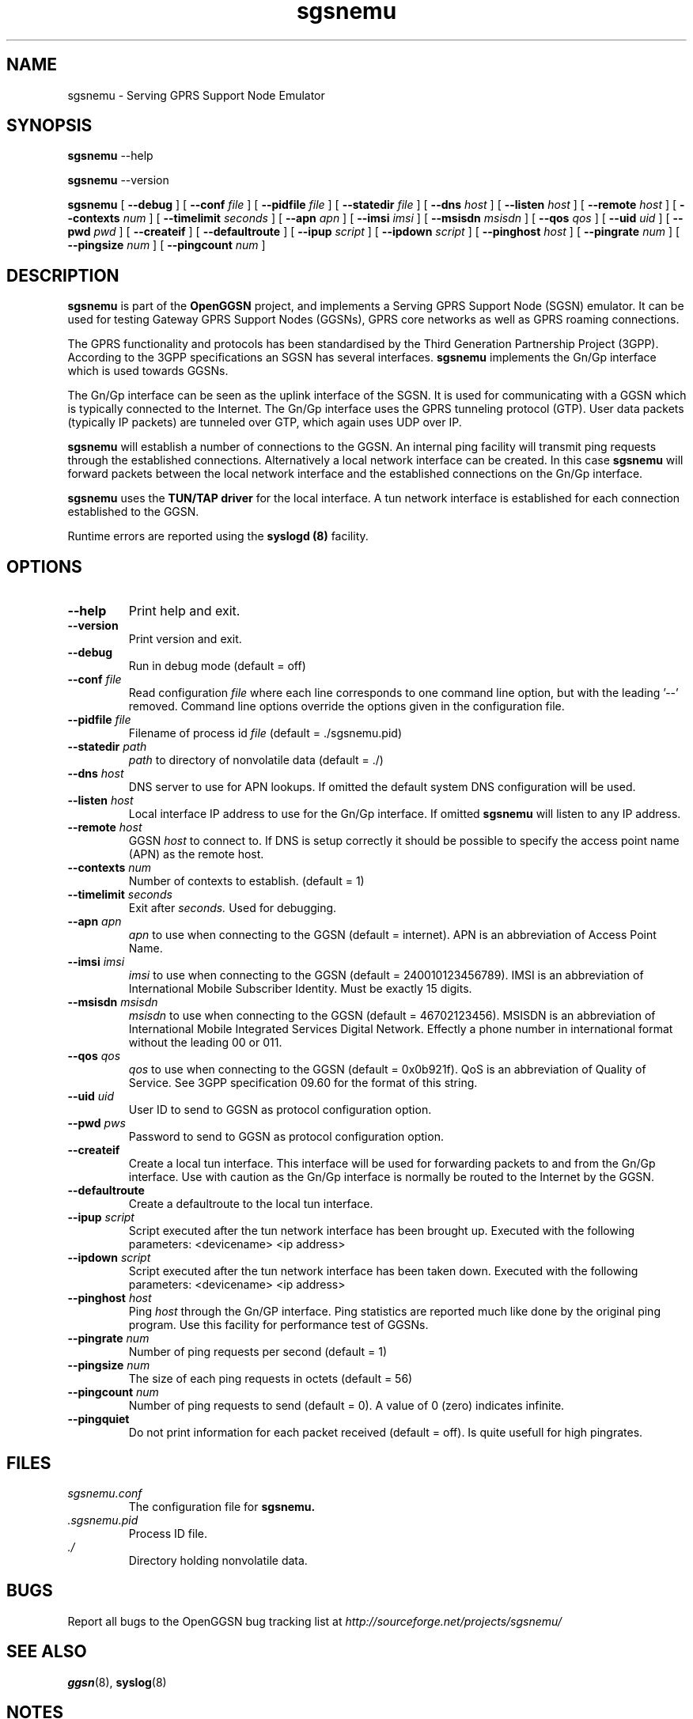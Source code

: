 
.\" * OpenGGSN - Gateway GPRS Support Node
.\" * Copyright (C) 2002, 2003 Mondru AB.
.\" * 
.\" * The contents of this file may be used under the terms of the GNU
.\" * General Public License Version 2, provided that the above copyright
.\" * notice and this permission notice is included in all copies or
.\" * substantial portions of the software.
.\" * 
.\" * The initial developer of the original code is
.\" * Jens Jakobsen <jj@openggsn.org>
.\" * 
.\" * Contributor(s):
.\" * 
.\" Manual page for ggsn
.\" SH section heading
.\" SS subsection heading
.\" LP paragraph
.\" IP indented paragraph
.\" TP hanging label

.TH sgsnemu 8 "July 2003"
.SH NAME
sgsnemu \- Serving GPRS Support Node Emulator
.SH SYNOPSIS
.B sgsnemu
\-\-help

.B sgsnemu
\-\-version

.B sgsnemu
[
.BI \-\-debug
] [
.BI \-\-conf " file"
] [
.BI \-\-pidfile " file"
] [
.BI \-\-statedir " file" 
] [ 
.BI \-\-dns " host"
] [ 
.BI \-\-listen " host" 
] [
.BI \-\-remote " host"
] [
.BI \-\-contexts " num"
] [
.BI \-\-timelimit " seconds" 
] [
.BI \-\-apn " apn"
] [
.BI \-\-imsi " imsi"
] [
.BI \-\-msisdn " msisdn"
] [
.BI \-\-qos " qos"
] [
.BI \-\-uid " uid"
] [
.BI \-\-pwd " pwd"
] [
.BI \-\-createif
] [
.BI \-\-defaultroute
] [
.BI \-\-ipup " script" 
] [
.BI \-\-ipdown " script" 
] [
.BI \-\-pinghost " host"
] [
.BI \-\-pingrate " num"
] [
.BI \-\-pingsize " num"
] [
.BI \-\-pingcount " num"
]
.SH DESCRIPTION
.B sgsnemu
is part of the 
.B OpenGGSN
project, and implements a Serving GPRS Support Node (SGSN)
emulator. It can be used for testing Gateway GPRS Support Nodes
(GGSNs), GPRS core networks as well as GPRS roaming connections.

The GPRS functionality and protocols has been standardised by the
Third Generation Partnership Project (3GPP). According to the 3GPP
specifications an SGSN has several interfaces.
.B sgsnemu
implements the Gn/Gp interface which is used towards GGSNs.

The Gn/Gp interface can be seen as the uplink interface of the
SGSN. It is used for communicating with a GGSN which is typically
connected to the Internet. The Gn/Gp interface uses the GPRS tunneling
protocol (GTP). User data packets (typically IP packets) are tunneled
over GTP, which again uses UDP over IP.


.B sgsnemu 
will establish a number of connections to the GGSN. An internal ping
facility will transmit ping requests through the established
connections. Alternatively a local network interface can be
created. In this case
.B sgsnemu
will forward packets between the local network interface and the
established connections on the Gn/Gp interface.

.B sgsnemu
uses the 
.B TUN/TAP driver
for the local interface. A tun network interface is established for
each connection established to the GGSN.

Runtime errors are reported using the
.B syslogd (8)
facility.


.SH OPTIONS
.TP
.BI --help
Print help and exit.

.TP
.BI --version
Print version and exit.

.TP
.BI --debug
Run in debug mode (default = off)

.TP
.BI --conf " file"
Read configuration 
.I file
where each line corresponds to one command line option, but with the
leading '--' removed. Command line options override the options given
in the configuration file.

.TP
.BI --pidfile " file"
Filename of process id 
.I file
(default = ./sgsnemu.pid)

.TP
.BI --statedir " path"
.I path
to directory of nonvolatile data (default = ./)

.TP
.BI --dns " host"
DNS server to use for APN lookups. If omitted the default system DNS
configuration will be used.

.TP
.BI --listen " host"
Local interface IP address to use for the Gn/Gp interface. If omitted
.B sgsnemu
will listen to any IP address.

.TP
.BI --remote " host"
GGSN 
.I host
to connect to. If DNS is setup correctly it should be possible to
specify the access point name (APN) as the remote host.

.TP
.BI --contexts " num"
Number of contexts to establish. (default = 1)

.TP
.BI --timelimit " seconds"
Exit 
.b sgsnemu
after 
.I seconds.
Used for debugging.

.TP
.BI --apn " apn"
.I apn
to use when connecting to the GGSN (default = internet). APN is an
abbreviation of Access Point Name.

.TP
.BI --imsi " imsi"
.I imsi
to use when connecting to the GGSN (default = 240010123456789). IMSI
is an abbreviation of International Mobile Subscriber Identity. Must
be exactly 15 digits.

.TP
.BI --msisdn " msisdn"
.I msisdn
to use when connecting to the GGSN (default = 46702123456). MSISDN is
an abbreviation of International Mobile Integrated Services Digital
Network. Effectly a phone number in international format without the
leading 00 or 011.

.TP
.BI --qos " qos"
.I qos
to use when connecting to the GGSN (default = 0x0b921f). QoS is an
abbreviation of Quality of Service. See 3GPP specification 09.60 for
the format of this string.

.TP
.BI --uid " uid"
User ID to send to GGSN as protocol configuration option.

.TP
.BI --pwd " pws"
Password to send to GGSN as protocol configuration option.

.TP
.BI --createif
Create a local tun interface. This interface will be used for
forwarding packets to and from the Gn/Gp interface. Use with caution
as the Gn/Gp interface is normally be routed to the Internet by the
GGSN.

.TP
.BI --defaultroute
Create a defaultroute to the local tun interface.

.TP
.BI --ipup " script"
Script executed after the tun network interface has been brought up.
Executed with the following parameters: <devicename> <ip address>

.TP
.BI --ipdown " script"
Script executed after the tun network interface has been taken down.
Executed with the following parameters: <devicename> <ip address>

.TP
.BI --pinghost " host"
Ping
.I host
through the Gn/GP interface. Ping statistics are reported much like
done by the original ping program. Use this facility for performance
test of GGSNs.

.TP
.BI --pingrate " num"
Number of ping requests per second (default = 1)

.TP
.BI --pingsize " num"
The size of each ping requests in octets (default = 56)


.TP
.BI --pingcount " num"
Number of ping requests to send (default = 0). A value of 0 (zero)
indicates infinite.

.TP
.BI --pingquiet
Do not print information for each packet received (default = off). Is
quite usefull for high pingrates.


.SH FILES
.I sgsnemu.conf
.RS
The configuration file for
.B sgsnemu.
.RE
.I .sgsnemu.pid
.RS
Process ID file.
.RE
.I ./
.RS
Directory holding nonvolatile data.
.RE

.SH BUGS
Report all bugs to the OpenGGSN bug tracking list at 
.I http://sourceforge.net/projects/sgsnemu/


.SH "SEE ALSO"
.BR ggsn (8), 
.BR syslog (8)

.SH NOTES 
.LP

Besides the long options documented in this man page
.B sgsnemu
also accepts a number of short options with the same functionality. Use
.B sgsnemu --help
for a full list of all the available options.

The TUN/TAP driver is required for proper operation of
.B sgsnemu. 
For linux kernels later than 2.4.7 the TUN/TAP driver is included in
the kernel, but typically needs to be loaded manually with
.B modprobe tun.
For automatic loading the line
.B alias char-major-10-200 tun
can be added to
.B /etc/modules.conf.
For other platforms see
.I http://vtun.sourceforge.net/tun/
for information on how to install and configure the tun driver.

.B sgsnemu 
uses the GPRS Tunneling Protocol (GTP) as specified by the Third
Generation Partnership Project (3GPP). 3GPP protocols specifications
can be found at
.I http://www.3gpp.org

.SH COPYRIGHT

Copyright (C) 2002, 2003 by Mondru AB.

The contents of this file may be used under the terms of the GNU
General Public License Version 2, provided that the above copyright
notice and this permission notice is included in all copies or
substantial portions of the software.

.SH AUTHORS
Jens Jakobsen <jj@openggsn.org>
